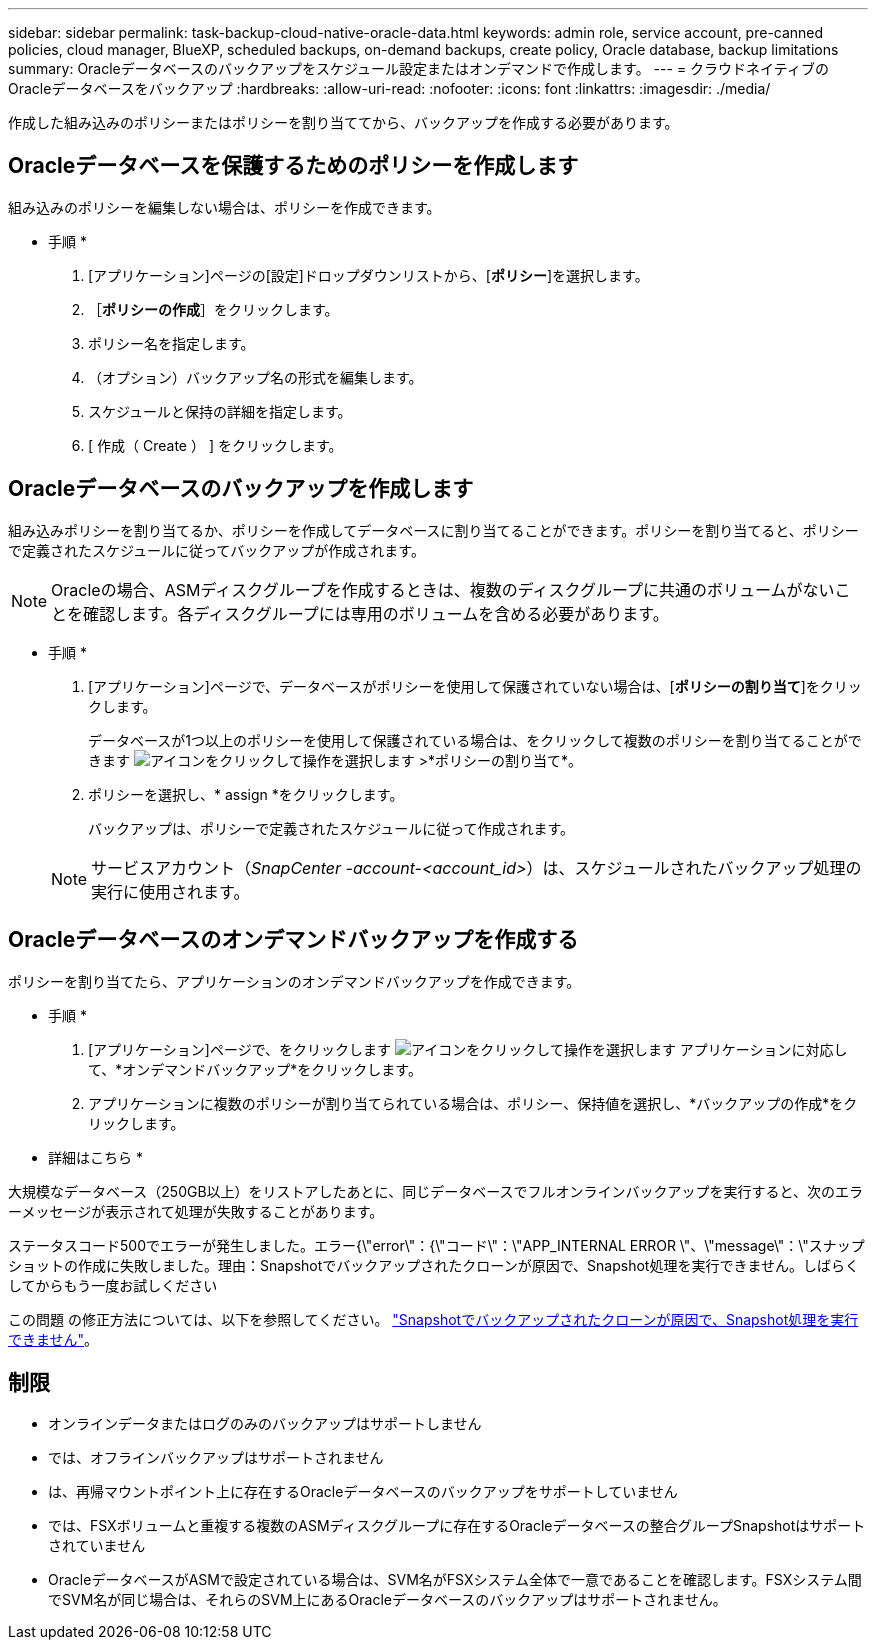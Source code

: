 ---
sidebar: sidebar 
permalink: task-backup-cloud-native-oracle-data.html 
keywords: admin role, service account, pre-canned policies, cloud manager, BlueXP, scheduled backups, on-demand backups, create policy, Oracle database, backup limitations 
summary: Oracleデータベースのバックアップをスケジュール設定またはオンデマンドで作成します。 
---
= クラウドネイティブのOracleデータベースをバックアップ
:hardbreaks:
:allow-uri-read: 
:nofooter: 
:icons: font
:linkattrs: 
:imagesdir: ./media/


[role="lead"]
作成した組み込みのポリシーまたはポリシーを割り当ててから、バックアップを作成する必要があります。



== Oracleデータベースを保護するためのポリシーを作成します

組み込みのポリシーを編集しない場合は、ポリシーを作成できます。

* 手順 *

. [アプリケーション]ページの[設定]ドロップダウンリストから、[*ポリシー*]を選択します。
. ［*ポリシーの作成*］をクリックします。
. ポリシー名を指定します。
. （オプション）バックアップ名の形式を編集します。
. スケジュールと保持の詳細を指定します。
. [ 作成（ Create ） ] をクリックします。




== Oracleデータベースのバックアップを作成します

組み込みポリシーを割り当てるか、ポリシーを作成してデータベースに割り当てることができます。ポリシーを割り当てると、ポリシーで定義されたスケジュールに従ってバックアップが作成されます。


NOTE: Oracleの場合、ASMディスクグループを作成するときは、複数のディスクグループに共通のボリュームがないことを確認します。各ディスクグループには専用のボリュームを含める必要があります。

* 手順 *

. [アプリケーション]ページで、データベースがポリシーを使用して保護されていない場合は、[*ポリシーの割り当て*]をクリックします。
+
データベースが1つ以上のポリシーを使用して保護されている場合は、をクリックして複数のポリシーを割り当てることができます image:icon-action.png["アイコンをクリックして操作を選択します"] >*ポリシーの割り当て*。

. ポリシーを選択し、* assign *をクリックします。
+
バックアップは、ポリシーで定義されたスケジュールに従って作成されます。

+

NOTE: サービスアカウント（_SnapCenter -account-<account_id>_）は、スケジュールされたバックアップ処理の実行に使用されます。





== Oracleデータベースのオンデマンドバックアップを作成する

ポリシーを割り当てたら、アプリケーションのオンデマンドバックアップを作成できます。

* 手順 *

. [アプリケーション]ページで、をクリックします image:icon-action.png["アイコンをクリックして操作を選択します"] アプリケーションに対応して、*オンデマンドバックアップ*をクリックします。
. アプリケーションに複数のポリシーが割り当てられている場合は、ポリシー、保持値を選択し、*バックアップの作成*をクリックします。


* 詳細はこちら *

大規模なデータベース（250GB以上）をリストアしたあとに、同じデータベースでフルオンラインバックアップを実行すると、次のエラーメッセージが表示されて処理が失敗することがあります。

ステータスコード500でエラーが発生しました。エラー{\"error\"：{\"コード\"：\"APP_INTERNAL ERROR \"、\"message\"：\"スナップショットの作成に失敗しました。理由：Snapshotでバックアップされたクローンが原因で、Snapshot処理を実行できません。しばらくしてからもう一度お試しください

この問題 の修正方法については、以下を参照してください。 https://kb.netapp.com/Advice_and_Troubleshooting/Data_Storage_Software/ONTAP_OS/Snapshot_operation_not_allowed_due_to_clones_backed_by_snapshots["Snapshotでバックアップされたクローンが原因で、Snapshot処理を実行できません"]。



== 制限

* オンラインデータまたはログのみのバックアップはサポートしません
* では、オフラインバックアップはサポートされません
* は、再帰マウントポイント上に存在するOracleデータベースのバックアップをサポートしていません
* では、FSXボリュームと重複する複数のASMディスクグループに存在するOracleデータベースの整合グループSnapshotはサポートされていません
* OracleデータベースがASMで設定されている場合は、SVM名がFSXシステム全体で一意であることを確認します。FSXシステム間でSVM名が同じ場合は、それらのSVM上にあるOracleデータベースのバックアップはサポートされません。

